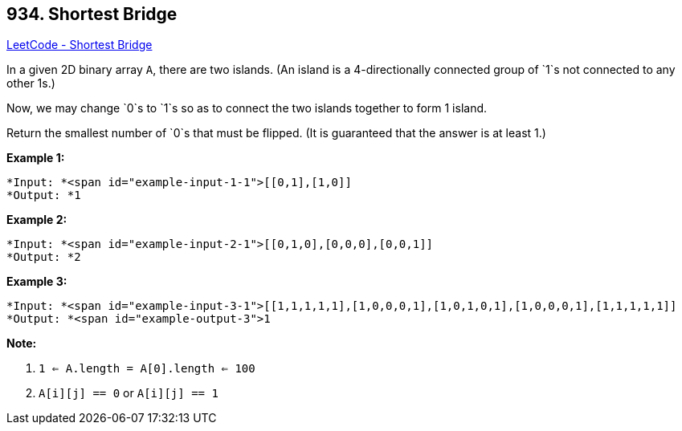 == 934. Shortest Bridge

https://leetcode.com/problems/shortest-bridge/[LeetCode - Shortest Bridge]

In a given 2D binary array `A`, there are two islands.  (An island is a 4-directionally connected group of `1`s not connected to any other 1s.)

Now, we may change `0`s to `1`s so as to connect the two islands together to form 1 island.

Return the smallest number of `0`s that must be flipped.  (It is guaranteed that the answer is at least 1.)

 

*Example 1:*

[subs="verbatim,quotes"]
----
*Input: *<span id="example-input-1-1">[[0,1],[1,0]]
*Output: *1
----


*Example 2:*

[subs="verbatim,quotes"]
----
*Input: *<span id="example-input-2-1">[[0,1,0],[0,0,0],[0,0,1]]
*Output: *2
----


*Example 3:*

[subs="verbatim,quotes"]
----
*Input: *<span id="example-input-3-1">[[1,1,1,1,1],[1,0,0,0,1],[1,0,1,0,1],[1,0,0,0,1],[1,1,1,1,1]]
*Output: *<span id="example-output-3">1
----

 



*Note:*


. `1 <= A.length = A[0].length <= 100`
. `A[i][j] == 0` or `A[i][j] == 1`




 


